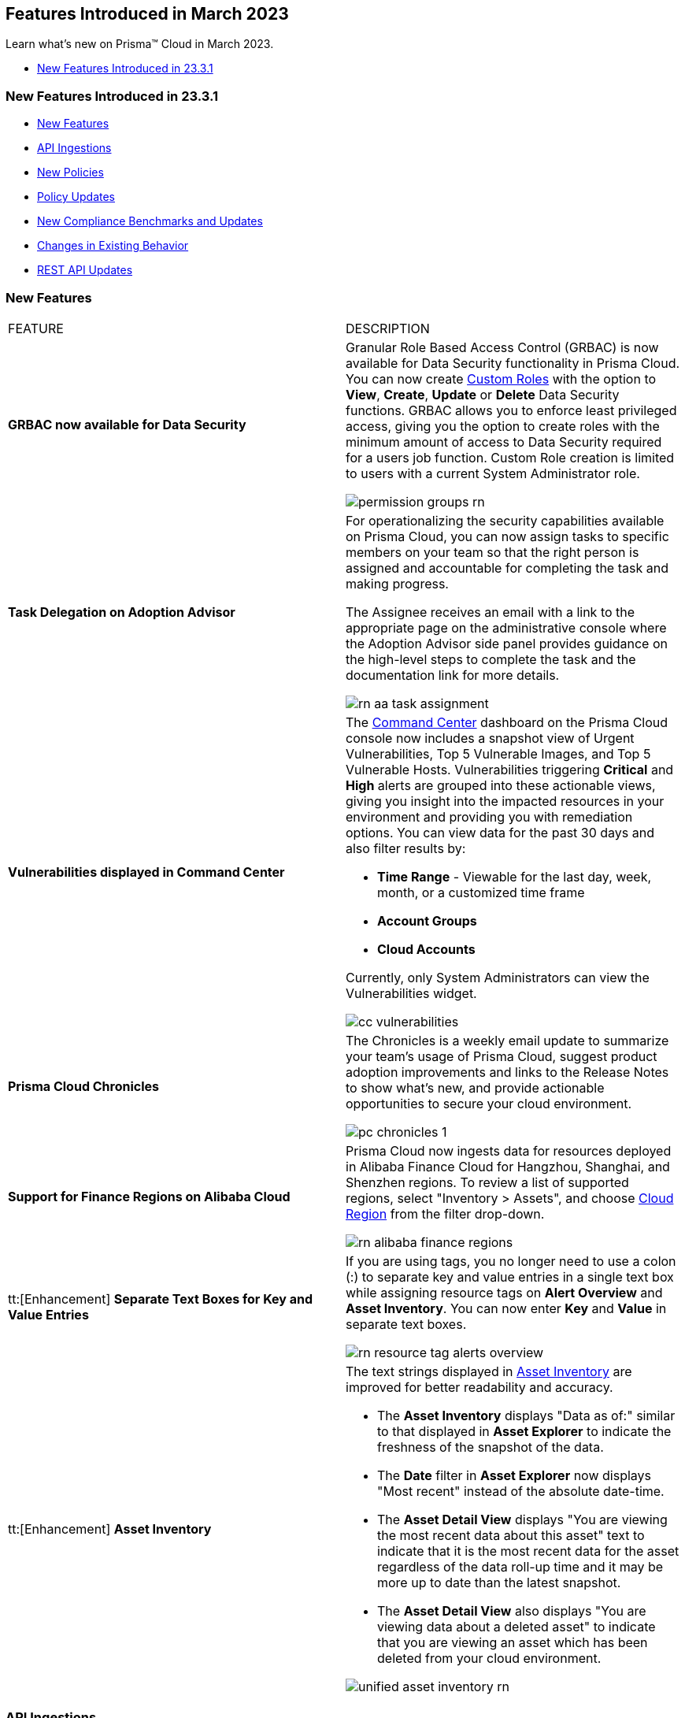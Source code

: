 == Features Introduced in March 2023

Learn what's new on Prisma™ Cloud in March 2023.

//* <<new-features-mar-2>>
* <<new-features-mar-1>>


[#new-features-mar-1]
=== New Features Introduced in 23.3.1

* <<new-features1>>
* <<api-ingestions1>>
* <<new-policies1>>
* <<policy-updates1>>
* <<new-compliance-benchmarks-and-updates1>>
* <<changes-in-existing-behavior1>>
* <<rest-api-updates1>>


[#new-features1]
=== New Features

[cols="50%a,50%a"]
|===
|FEATURE
|DESCRIPTION

|*GRBAC now available for Data Security*
//RLP-84904

|Granular Role Based Access Control (GRBAC) is now available for Data Security functionality in Prisma Cloud. You can now create https://docs.paloaltonetworks.com/prisma/prisma-cloud/prisma-cloud-admin/manage-prisma-cloud-administrators/create-custom-prisma-cloud-roles[Custom Roles] with the option to *View*, *Create*, *Update* or *Delete* Data Security functions. GRBAC allows you to enforce least privileged access, giving you the option to create roles with the minimum amount of access to Data Security required for a users job function. Custom Role creation is limited to users with a current System Administrator role.

image::permission-groups-rn.gif[scale=30]

|*Task Delegation on Adoption Advisor*
//RLP-94777

|For operationalizing the security capabilities available on Prisma Cloud, you can now assign tasks to specific members on your team so that the right person is assigned and accountable for completing the task and making progress.

The Assignee receives an email with a link to the appropriate page on the administrative console where the Adoption Advisor side panel provides guidance on the high-level steps to complete the task and the documentation link for more details.

image::rn-aa-task-assignment.png[scale=40]

|*Vulnerabilities displayed in Command Center*
//RLP-89582

|The https://docs.paloaltonetworks.com/prisma/prisma-cloud/prisma-cloud-admin/prisma-cloud-dashboards/command-center-dashboard[Command Center] dashboard on the Prisma Cloud console now includes a snapshot view of Urgent Vulnerabilities, Top 5 Vulnerable Images, and Top 5 Vulnerable Hosts. Vulnerabilities triggering *Critical* and *High* alerts are grouped into these actionable views, giving you insight into the impacted resources in your environment and providing you with remediation options. You can view data for the past 30 days and also filter results by:

* *Time Range* - Viewable for the last day, week, month, or a customized time frame
* *Account Groups*
* *Cloud Accounts*

Currently, only System Administrators can view the Vulnerabilities widget.

image::cc-vulnerabilities.gif[scale=30]


|*Prisma Cloud Chronicles*
//RLP-84043, RLP-46093

|The Chronicles is a weekly email update to summarize your team’s usage of Prisma Cloud, suggest product adoption improvements and links to the Release Notes to show what's new, and provide actionable opportunities to secure your cloud environment.

image::pc-chronicles-1.png[scale=30]

|*Support for Finance Regions on Alibaba Cloud*
//RLP-93641

|Prisma Cloud now ingests data for resources deployed in Alibaba Finance Cloud for Hangzhou, Shanghai, and Shenzhen regions.
To review a list of supported regions, select "Inventory > Assets", and choose https://docs.paloaltonetworks.com/prisma/prisma-cloud/prisma-cloud-admin/connect-your-cloud-platform-to-prisma-cloud/cloud-service-provider-regions-on-prisma-cloud#id091e5e1f-e6d4-42a8-b2ff-85840eb23396_id04f54d2e-f21e-4c1e-98c8-5d2e6ad89b5f[Cloud Region] from the filter drop-down.

image::rn-alibaba-finance-regions.png[scale=30]


|tt:[Enhancement] *Separate Text Boxes for Key and Value Entries*
//RLP-85984

|If you are using tags, you no longer need to use a colon (:) to separate key and value entries in a single text box while assigning resource tags on *Alert Overview* and *Asset Inventory*. You can now enter *Key* and *Value* in separate text boxes.

image::rn-resource-tag-alerts-overview.png[scale=30]

|tt:[Enhancement] *Asset Inventory*
//RLP-94588

|The text strings displayed in https://docs.paloaltonetworks.com/prisma/prisma-cloud/prisma-cloud-admin/prisma-cloud-dashboards/asset-inventory[Asset Inventory] are improved for better readability and accuracy.

* The *Asset Inventory* displays "Data as of:" similar to that displayed in *Asset Explorer* to indicate the freshness of the snapshot of the data.
* The *Date* filter in *Asset Explorer* now displays "Most recent" instead of the absolute date-time.
* The *Asset Detail View* displays "You are viewing the most recent data about this asset" text to indicate that it is the most recent data for the asset regardless of the data roll-up time and it may be more up to date than the latest snapshot.
* The *Asset Detail View* also displays "You are viewing data about a deleted asset" to indicate that you are viewing an asset which has been deleted from your cloud environment.

image::unified-asset-inventory-rn.png[scale=30]



|===

[#api-ingestions1]
=== API Ingestions

[cols="50%a,50%a"]
|===
|SERVICE
|API DETAILS


|*Azure Defender for Cloud*
//RLP-92682

|*azure-defender-for-cloud-workspace-setting*

Additional permission required:

* screen:[Microsoft.Security/workspaceSettings/read]

The Reader role includes the permission.


|*Azure Defender for Cloud*
//RLP-92689

|*azure-defender-for-cloud-setting*

Additional permission required:

* screen:[Microsoft.Security/settings/read]

The Reader role includes the permission.


|*Azure Defender for Cloud*
//RLP-92691

|*azure-defender-for-cloud-security-contact*

Additional permission required:

* screen:[Microsoft.Security/securityContacts/read]

The Reader role includes the permission.


|*Azure Defender for Cloud*
//RLP-92697

|*azure-defender-for-cloud-secure-score*

Additional permission required:

* screen:[Microsoft.Security/secureScores/read]

The Reader role includes the permission.


|*Azure Batch Account*
//RLP-91665

|*azure-batch-account-pool*

Additional permissions required:

* screen:[Microsoft.Batch/batchAccounts/read]
* screen:[Microsoft.Batch/batchAccounts/pools/read]

The Reader role includes the permissions.


|*Google Cloud Deploy*
//RLP-92664

|*gcloud-cloud-deploy-configuration*

Additional permissions required:

* screen:[clouddeploy.config.get]
* screen:[clouddeploy.locations.list]

The Viewer role includes the permissions.

|*Google Cloud Deploy*
//RLP-92665

|*gcloud-cloud-deploy-delivery-pipeline*

Additional permissions required:

* screen:[clouddeploy.locations.list]
* screen:[clouddeploy.deliveryPipelines.list]
* screen:[clouddeploy.deliveryPipelines.getIamPolicy]

The Viewer role includes the permissions.


|*Google Cloud Deploy*
//RLP-92666

|*gcloud-cloud-deploy-target*

Additional permissions required:

* screen:[clouddeploy.locations.list]
* screen:[clouddeploy.targets.list]
* screen:[clouddeploy.targets.getIamPolicy]

The Viewer role includes the permissions.

|===


[#new-policies1]
=== New Policies

[cols="50%a,50%a"]
|===
|NEW POLICIES
|DESCRIPTION

|*Azure Anomaly Policies*
//RLP-91421

|The new Azure anomaly policies aim to:

* identify when an Azure compute workload employs potential Privilege Escalation or Defense Evasion tactics 
* detect when an Azure user is using Credential Access or Lateral Movement Tactics

The new policies that detect anomalies using the information in audit logs for your Azure cloud accounts are as follows:

* Azure Compute workload assigning roles to resources— Detects when an Azure Compute workload assigns a role to a resource, resource group, or subscription. 
* Azure Compute workload modifying Key Vault configurations— Detects when an Azure Compute workload modifies the configuration of a key vault. 
* Azure Compute workload deleting network security groups— Detects when an Azure Compute workload deletes network security groups. 
* Azure Compute workload disabling Azure alerts— Detects when an Azure Compute workload deletes Azure Monitor alert rules. 
* Azure Compute workload creating or modifying route tables— Detects when an Azure Compute workload creates or modifies Azure routing tables.
* Azure Compute workload disabling anti-malware extensions— Detects when an Azure Compute workload disables anti-malware extensions. 
* Azure user reading database master keys— Detects when an Azure user reads master keys from a Cosmos DB. 
* Azure user executing remote commands on virtual machines— Detects when an Azure user runs commands remotely on a virtual machine. 

Alerts for these anomaly policies are triggered after the audit logs from Azure cloud accounts are ingested, and the anomaly policies are added to an alert rule.

You also can specify a role in the anomaly trusted list to suppress the alerts. The specified anomaly policy will not generate alerts for the matching role names added to this trusted list.

|*Attack Path Policies*
//RLP-91967, RLP-91968

|To help prioritize alerts and mitigate security issues, Prisma Cloud provides 5 new OOTB https://docs.paloaltonetworks.com/prisma/prisma-cloud/prisma-cloud-admin/prisma-cloud-policies/manage-prisma-cloud-policies[Attack Path policies] that are enabled with critical severity levels by default.

The policies are as follows:

* *AWS EC2 instance with s3:GetObject permission is publicly exposed and not configured with Instance Metadata Service v2 (IMDSv2)*

This policy identifies AWS EC2 instances with s3:GetObject permission which are publicly exposed and not configured with Instance Metadata Service v2 (IMDSv2). With IMDSv2, every request is protected by session authentication. IMDSv2 protects against misconfigured-open website application firewalls, misconfigured-open reverse proxies, unpatched SSRF vulnerabilities, and misconfigured-open layer-3 firewalls and network address translation. As a best practice, only use IMDSv2 for all your EC2 instances.

* *AWS EC2 instance with iam:PassRole and ec2:RunInstances permissions is publicly exposed*

This policy identifies AWS EC2 instances with risky permissions and are publicly exposed. EC2 instances associated with 'iam:PassRole','ec2:RunInstances' permissions can be used to escalate privileges by passing an existing IAM role to a new EC2 instance and moving laterally. It is highly recommended that you remove the risky permissions from the IAM role attached to EC2 instances. Additionally, review and restrict the public exposure based on the business requirements.

* *AWS EC2 instance with ORG level WRITE permissions is publicly exposed*

This policy identifies AWS EC2 instances which with risky ORG level WRITE permissions and are publicly exposed. EC2 instances having org level write permissions can be used to escalate privileges at the ORG level and move laterally between accounts. It is highly recommended to remove the risky permissions from the IAM role attached to EC2 instances. Additionally, review and restrict the public exposure based on the business requirements.

* *AWS EC2 instance with Critical/High exploitable vulnerability is publicly exposed*

This policy identifies AWS EC2 instances which have known exploitable vulnerabilities and are publicly exposed. An attacker can exploit the vulnerability to compromise the confidentiality, integrity, or availability of the affected EC2 instance and perform malicious actions. As a best practice,  remediate the Critical/High exploitable vulnerabilities reported for EC2 instances. Additionally, review and restrict the public exposure based on the business requirements.

* *AWS EC2 instance with iam:PassRole and lambda:InvokeFunction permissions is publicly exposed*

This policy identifies AWS EC2 instances which are attached to an IAM role with risky permissions and are publicly exposed. EC2 instances having 'iam:PassRole','lambda:CreateFunction', 'lambda:InvokeFunction' permissions can be used to escalate privileges by passing an existing IAM role to a new Lambda function and moving  laterally. As a best practice  remove the risky permissions from the IAM role attached to EC2 instances. Additionally, review and restrict the public exposure based on the business requirements.

|===

[#policy-updates1]
=== Policy Updates

[cols="50%a,50%a"]
|===
|POLICY UPDATES
|DESCRIPTION

2+|*Policy Updates-RQL*

|*GCP HTTPS Load balancer is configured with SSL policy having TLS version 1.1 or lower*
//RLP-87519

|*Changes—* The policy RQL is updated to match changes introduced in the *gcloud-compute-ssl-policies* API.

*Current RQL—*

----
config from cloud.resource where api.name = 'gcloud-compute-ssl-policies' as X; config from cloud.resource where api.name = 'gcloud-compute-target-https-proxies' as Y; filter "($.Y.sslPolicy exists and $.X.sslPolicies is not empty) and ($.X.sslPolicies[?((@.profile=='MODERN'\|\|@.profile=='CUSTOM') && @.minTlsVersion!='TLS_1_2')].selfLink contains $.Y.sslPolicy)"; show Y;
----

*Updated RQL—*

----
config from cloud.resource where api.name = 'gcloud-compute-ssl-policies' AND json.rule = (profile equals MODERN or profile equals CUSTOM) and minTlsVersion does not equal "TLS_1_2" as X; config from cloud.resource where api.name = 'gcloud-compute-target-https-proxies' AND json.rule = sslPolicy exists as Y; filter "$.X.selfLink contains $.Y.sslPolicy"; show Y;
----

*Impact—* High. Existing alerts will be resolved as *Resource_Updated*. New alerts will be generated against the policy violations.

|*GCP Load Balancer SSL proxy permits SSL policies with weak cipher suites*
//RLP-87518

|*Changes—* The policy RQL is updated to match changes introduced in the *gcloud-compute-ssl-policies* API.

*Current RQL—*

----
config from cloud.resource where api.name = 'gcloud-compute-target-ssl-proxy' as X; config from cloud.resource where api.name = 'gcloud-compute-ssl-policies' as Y; filter "$.X.sslPolicy does not exist or ($.Y.sslPolicies[?(@.profile=='COMPATIBLE')].selfLink contains $.X.sslPolicy) or ($.Y.sslPolicies[?((@.profile=='MODERN'\|\|@.profile=='CUSTOM') && (@.minTlsVersion!='TLS_1_2'))].selfLink contains $.X.sslPolicy or ($.Y.sslPolicies[?(@.profile=='CUSTOM' && 'TLS_RSA_WITH_AES_128_GCM_SHA256' in @.enabledFeatures)].selfLink contains $.X.sslPolicy or $.Y.sslPolicies[?(@.profile=='CUSTOM' && 'TLS_RSA_WITH_AES_256_GCM_SHA384' in @.enabledFeatures)].selfLink contains $.X.sslPolicy or $.Y.sslPolicies[?(@.profile=='CUSTOM' && 'TLS_RSA_WITH_AES_128_CBC_SHA' in @.enabledFeatures)].selfLink contains $.X.sslPolicy or $.Y.sslPolicies[?(@.profile=='CUSTOM' && 'TLS_RSA_WITH_AES_256_CBC_SHA' in @.enabledFeatures)].selfLink contains $.X.sslPolicy or $.Y.sslPolicies[?(@.profile=='CUSTOM' && 'TLS_RSA_WITH_3DES_EDE_CBC_SHA' in @.enabledFeatures)].selfLink contains $.X.sslPolicy))"; show X;
----

*Updated RQL—*

----
config from cloud.resource where api.name = 'gcloud-compute-target-ssl-proxy' as X; config from cloud.resource where api.name = 'gcloud-compute-ssl-policies' as Y; filter "$.X.sslPolicy does not exist or ($.Y.profile equals COMPATIBLE and $.Y.selfLink contains $.X.sslPolicy) or ( ($.Y.profile equals MODERN or $.Y.profile equals CUSTOM) and $.Y.minTlsVersion does not equal TLS_1_2 and $.Y.selfLink contains $.X.sslPolicy ) or ( $.Y.profile equals CUSTOM and ( $.Y.enabledFeatures[*] contains TLS_RSA_WITH_AES_128_GCM_SHA256 or $.Y.enabledFeatures[*] contains TLS_RSA_WITH_AES_256_GCM_SHA384 or $.Y.enabledFeatures[*] contains TLS_RSA_WITH_AES_128_CBC_SHA or $.Y.enabledFeatures[*] contains TLS_RSA_WITH_AES_256_CBC_SHA or $.Y.enabledFeatures[*] contains TLS_RSA_WITH_3DES_EDE_CBC_SHA ) and $.Y.selfLink contains $.X.sslPolicy ) "; show X;
----

*Impact—* High. Existing alerts will be resolved as *Resource_Updated*. New alerts will be generated against the policy violations.

|*GCP Load Balancer HTTPS proxy permits SSL policies with weak cipher suites*
//RLP-87517

|*Changes—* The policy RQL is updated to match changes introduced in the *gcloud-compute-ssl-policies* API.

*Current RQL—*

----
config from cloud.resource where api.name = 'gcloud-compute-target-https-proxies' as X; config from cloud.resource where api.name = 'gcloud-compute-ssl-policies' as Y; filter "($.Y.sslPolicies[?(@.profile=='COMPATIBLE')].selfLink contains $.X.sslPolicy) or ($.Y.sslPolicies[?((@.profile=='MODERN'\|\|@.profile=='CUSTOM') && (@.minTlsVersion!='TLS_1_2'))].selfLink contains $.X.sslPolicy or ($.Y.sslPolicies[?(@.profile=='CUSTOM' && 'TLS_RSA_WITH_AES_128_GCM_SHA256' in @.enabledFeatures)].selfLink contains $.X.sslPolicy or $.Y.sslPolicies[?(@.profile=='CUSTOM' && 'TLS_RSA_WITH_AES_256_GCM_SHA384' in @.enabledFeatures)].selfLink contains $.X.sslPolicy or $.Y.sslPolicies[?(@.profile=='CUSTOM' && 'TLS_RSA_WITH_AES_128_CBC_SHA' in @.enabledFeatures)].selfLink contains $.X.sslPolicy or $.Y.sslPolicies[?(@.profile=='CUSTOM' && 'TLS_RSA_WITH_AES_256_CBC_SHA' in @.enabledFeatures)].selfLink contains $.X.sslPolicy or $.Y.sslPolicies[?(@.profile=='CUSTOM' && 'TLS_RSA_WITH_3DES_EDE_CBC_SHA' in @.enabledFeatures)].selfLink contains $.X.sslPolicy))"; show X;
----

*Updated RQL—*

----
config from cloud.resource where api.name = 'gcloud-compute-target-https-proxies' as X; config from cloud.resource where api.name = 'gcloud-compute-ssl-policies' as Y; filter " $.X.sslPolicy does not exist or ($.Y.profile equals COMPATIBLE and $.Y.selfLink contains $.X.sslPolicy) or ( ($.Y.profile equals MODERN or $.Y.profile equals CUSTOM) and $.Y.minTlsVersion does not equal TLS_1_2 and $.Y.selfLink contains $.X.sslPolicy ) or ( $.Y.profile equals CUSTOM and ( $.Y.enabledFeatures[*] contains TLS_RSA_WITH_AES_128_GCM_SHA256 or $.Y.enabledFeatures[*] contains TLS_RSA_WITH_AES_256_GCM_SHA384 or $.Y.enabledFeatures[*] contains TLS_RSA_WITH_AES_128_CBC_SHA or $.Y.enabledFeatures[*] contains TLS_RSA_WITH_AES_256_CBC_SHA or $.Y.enabledFeatures[*] contains TLS_RSA_WITH_3DES_EDE_CBC_SHA ) and $.Y.selfLink contains $.X.sslPolicy ) "; show X;
----

*Impact—* High. Existing alerts will be resolved as *Resource_Updated*. New alerts will be generated against the policy violations.

|*GCP HTTPS Load balancer SSL Policy not using restrictive profile*
//RLP-87516

|*Changes—* The policy RQL is updated to match changes introduced in the *gcloud-compute-ssl-policies* API.

*Current RQL—*

----
config from cloud.resource where api.name = 'gcloud-compute-ssl-policies' as X; config from cloud.resource where api.name = 'gcloud-compute-target-https-proxies' as Y; filter "($.Y.sslPolicy exists and $.X.sslPolicies is not empty) and ($.X.sslPolicies[?(@.profile!='RESTRICTED' && @.profile!='CUSTOM')].selfLink contains $.Y.sslPolicy)"; show Y;
----

*Updated RQL—*

----
config from cloud.resource where api.name = 'gcloud-compute-ssl-policies' AND json.rule = profile does not equal RESTRICTED and profile does not equal CUSTOM as X; config from cloud.resource where api.name = 'gcloud-compute-target-https-proxies' AND json.rule = sslPolicy exists as Y; filter " $.X.selfLink contains $.Y.sslPolicy "; show Y;
----

*Impact—* High. Existing alerts will be resolved as *Resource_Updated*. New alerts will be generated against the policy violations.


|*Changes to Network Anomaly Policies*
//RLP-92983, RLP-93119

|The names of the https://docs.paloaltonetworks.com/prisma/prisma-cloud/prisma-cloud-admin/prisma-cloud-policies/anomaly-policies[network anomaly policies] are modified to be self explanatory and also make it easier to identify cloud resources involved in the alerts reported by these policies. Additionally, the *Resource Name* column in the alert details for external network anomaly policies (excluding Port Sweep activity) now displays the internal resource (cloud instance) targeted or generating traffic instead of the public *IP address* of the source host participating in the suspicious activity.  

* The *Port Sweep activity (External)* network anomaly policy involves multiple internal resources and selecting only one can create confusion. In order to avoid confusion, *Port Sweep activity (External)* policy continues to display the public *IP address* in the *Resource Name*.
* The severity of the *Network data exfiltration activity* anomaly policy is changed from high to medium.

For more information, see the https://docs.paloaltonetworks.com/content/dam/techdocs/en_US/pdf/prisma/prisma-cloud/prerelease/external-network-anomaly-policies-changes.pdf[list of policies] that are affected.

*Impact—* Only applies to any new alert generated by an anomaly policy. No impact on existing alerts.


|===

[#new-compliance-benchmarks-and-updates1]
=== New Compliance Benchmarks and Updates

[cols="50%a,50%a"]
|===
|COMPLIANCE BENCHMARK
|DESCRIPTION


|*CSA Cloud Controls Matrix (CCM) v4.0.6*

//RLP-85048
|Prisma Cloud now supports the CSA Cloud Controls Matrix (CCM) v4.0.6 compliance standard.

The CSA Cloud Controls Matrix (CCM) is a cybersecurity control framework for cloud computing. It is a spreadsheet that contains a list of common frameworks and regulations that your organization must follow. Each control maps to a number of industry-accepted security standards, regulations, and frameworks, which means that completing the CCM controls also completes the accompanying standards and regulations. It reduces the need to use multiple frameworks and simplifies cloud security by displaying all common cloud standards in one place.

With this support, you can now view this built-in standard and the related policies on Prisma Cloud’s *Compliance > Standard* page. Additionally, you can generate reports for immediate viewing or download, or you can schedule recurring reports to keep track of this compliance standard over time.

|===


[#changes-in-existing-behavior1]
=== Changes in Existing Behavior

[cols="50%a,50%a"]
|===
|FEATURE
|DESCRIPTION

|*Google Compute SSL Policies Update*
//RLP-88378

|Prisma Cloud now includes a JSON update to increase the visibility and monitoring of *gcloud-compute-ssl-policies* API resources. Due to this, all the resources will be deleted and then regenerated on the management console. 

Existing alerts corresponding to these resources will be resolved as Resource_Updated, and new alerts will be generated against the policy violations.

*Impact—* You may notice an increased count for the number of alerts for the following OOTB policies:

* GCP HTTPS Load balancer SSL Policy not using restrictive profile
* GCP Load Balancer HTTPS proxy permits SSL policies with weak cipher suites
* GCP Load Balancer SSL proxy permits SSL policies with weak cipher suites
* GCP HTTPS Load balancer is configured with SSL policy having TLS version 1.1 or lower

However, the alert count will return to the original numbers once the resources for *gcloud-compute-ssl-policies* start ingesting data again.


|===


[#rest-api-updates1]
=== REST API Updates

[cols="37%a,63%a"]
|===
|CHANGE
|DESCRIPTION

|*Command Center APIs*
//RLP-92202, RLP-92201, RLP-90592

|The following new endpoints are available for the Command Center API:

*  userinput:[List Top Vulnerabilities] - https://pan.dev/prisma-cloud/api/cspm/command-center-list-top-vulnerabilities/#list-top-vulnerabilities[POST /commandcenter/v1/top-vulnerabilities]
*  userinput:[List Total Vulnerable Images and Hosts] - https://pan.dev/prisma-cloud/api/cspm/command-center-list-total-vulnerable-images-hosts/#list-total-vulnerable-images-and-hosts[POST /commandcenter/v1/vulnerabilities/summary]


|*New APIs for Onboarding AWS Cloud ccounts*

tt:[This change was first announced in the Look Ahead that was published with the 22.4.1 release]
//RLP-92656, RLP-60053, RLP-66941

|The following new endpoints are now available for the Cloud Accounts API. These endpoints include the updates to generate *External ID* in the *IAM Role* and to enable selection of *Security Capabilities and Permissions*.

*  userinput:[Add AWS Cloud Account] - https://pan.dev/prisma-cloud/api/cspm/add-aws-cloud-account/#add-aws-cloud-account[POST /cas/v1/aws_account]
*  userinput:[Update AWS Cloud Account] - https://pan.dev/prisma-cloud/api/cspm/update-aws-cloud-account/#update-aws-cloud-account[PUT /cas/v1/aws_account/:id]
* userinput:[Get AWS Cloud Account Status] - https://pan.dev/prisma-cloud/api/cspm/get-aws-cloud-account-status/#get-aws-cloud-account-status[POST /cas/v1/cloud_account/status/aws]
* userinput:[List Children of Parent (AWS)] - https://pan.dev/prisma-cloud/api/cspm/get-list-of-children-under-parent-aws/#list-children-of-parent-aws[POST /cas/v1/aws_account/:parent_id/children]
* userinput:[List Ancestors (AWS)] - https://pan.dev/prisma-cloud/api/cspm/get-ancestors-for-given-members-ous/#list-ancestors-aws[POST /cas/v1/aws_account/:account_id/ancestors]
* userinput:[Fetch Supported Features For Cloud Type] - https://pan.dev/prisma-cloud/api/cspm/fetch-supported-features/#fetch-supported-features-for-cloud-type[POST /cas/v1/features/cloud/:cloud_type]
* userinput:[Generate and Download the AWS CFT Template] - https://pan.dev/prisma-cloud/api/cspm/generate-cft-template-aws/#generate-and-download-the-aws-cft-template[POST /cas/v1/aws_template]
* userinput:[Generate the AWS CFT Template Link] - https://pan.dev/prisma-cloud/api/cspm/generate-cft-template-link-aws/#generate-the-aws-cft-template-link[POST /cas/v1/aws_template/presigned_url]



|*Audit Log API*
//RLP-93290
|The following new endpoints are available for the Audit Log API:

*  userinput:[Get Eventbridge configuration details] - https://pan.dev/prisma-cloud/api/cspm/get-eventbridge-configuration-details/#get-eventbridge-configuration-details[GET /audit_logs/v2/tenant/:tenantId/aws_accounts/:accountId/eventbridge_config]
*  userinput:[Update Eventbridge configuration] - https://pan.dev/prisma-cloud/api/cspm/save-or-update-eventbridge-config/#update-eventbridge-configuration[PUT /audit_logs/v2/tenant/:tenantId/aws_accounts/:accountId/eventbridge_config]
* userinput:[Get AWS eventbridge config status] - https://pan.dev/prisma-cloud/api/cspm/get-eventbridge-configuration-status/#get-aws-eventbridge-config-status[GET /audit_logs/v2/tenant/:tenantId/aws_accounts/:accountId/eventbridge_config/status]
* userinput:[Generate Eventbridge CFT] - https://pan.dev/prisma-cloud/api/cspm/generate-eventbridge-cft/#generate-eventbridge-cft[GET /audit_logs/v2/tenant/:tenantId/aws_accounts/:accountId/eventbridge_config/cft_download]


|===
